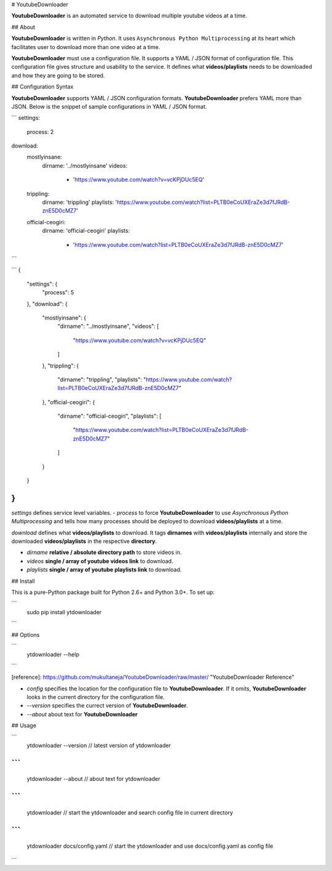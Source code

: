 
# YoutubeDownloader

**YoutubeDownloader** is an automated service to download multiple youtube videos at a time.

## About

**YoutubeDownloader** is written in `Python`. It uses ``Asynchronous Python Multiprocessing`` at its heart which facilitates user to download more than one video at a time.


**YoutubeDownloader** must use a configuration file. It supports a YAML / JSON format of configuration file. This configuration file gives structure and usability to the service. It defines what **videos/playlists** needs to be downloaded and how they are going to be stored.


## Configuration Syntax

**YoutubeDownloader** supports YAML / JSON configuration formats. **YoutubeDownloader** prefers YAML more than JSON. Below is the snippet of sample configurations in YAML / JSON format.

```
settings:
  process: 2
download:
  mostlyinsane:
    dirname: '../mostlyinsane'
    videos: 
      - 'https://www.youtube.com/watch?v=vcKPjDUc5EQ'
  trippling:
    dirname: 'trippling'
    playlists: 'https://www.youtube.com/watch?list=PLTB0eCoUXEraZe3d7fJRdB-znE5D0cMZ7'
  official-ceogiri:
    dirname: 'official-ceogiri'
    playlists:
    	- 'https://www.youtube.com/watch?list=PLTB0eCoUXEraZe3d7fJRdB-znE5D0cMZ7'
```

```
{
	"settings": {
		"process": 5
	},
	"download": {
		"mostlyinsane": {
			"dirname": "../mostlyinsane",
			"videos": [
				"https://www.youtube.com/watch?v=vcKPjDUc5EQ"
			]

		},
		"trippling": {
			"dirname": "trippling",
			"playlists": "https://www.youtube.com/watch?list=PLTB0eCoUXEraZe3d7fJRdB-znE5D0cMZ7"

		},
		"official-ceogiri": {
			"dirname": "official-ceogiri",
			"playlists": [
				"https://www.youtube.com/watch?list=PLTB0eCoUXEraZe3d7fJRdB-znE5D0cMZ7"
			]

		}
	}
}
```

`settings` defines service level variables. 
- `process` to force **YoutubeDownloader** to use `Asynchronous Python Multiprocessing` and tells how many processes should be deployed to download **videos/playlists** at a time.

`download` defines what **videos/playlists** to download. It tags **dirnames** with **videos/playlists** internally and store the downloaded **videos/playlists** in the respective **directory**.

- `dirname` **relative / absolute directory path** to store videos in.
- `videos` **single / array of youtube videos link** to download.
- `playlists` **single / array of youtube playlists link** to download.


## Install

This is a pure-Python package built for Python 2.6+ and Python 3.0+. To set up:

```
    sudo pip install ytdownloader
```

## Options

```
    ytdownloader --help
```

[reference]: https://github.com/mukultaneja/YoutubeDownloader/raw/master/ "YoutubeDownloader Reference"

- `config` specifies the location for the configuration file to **YoutubeDownloader**. If it omits, **YoutubeDownloader** looks in the current directory for the configuration file.
- `--version` specifies the currect version of **YoutubeDownloader**.
- `--about` about text for **YoutubeDownloader**


## Usage

```
	ytdownloader --version    // latest version of ytdownloader
```
```
	ytdownloader --about      // about text for ytdownloader
```
```
	ytdownloader              // start the ytdownloader and search config file in current directory
```
```
	ytdownloader docs/config.yaml // start the ytdownloader and use docs/config.yaml as config file
```


